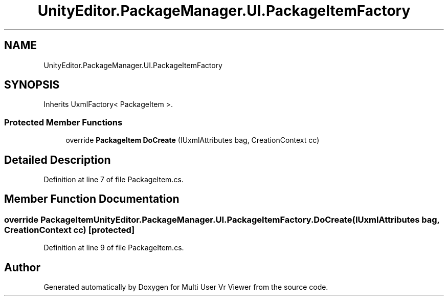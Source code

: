 .TH "UnityEditor.PackageManager.UI.PackageItemFactory" 3 "Sat Jul 20 2019" "Version https://github.com/Saurabhbagh/Multi-User-VR-Viewer--10th-July/" "Multi User Vr Viewer" \" -*- nroff -*-
.ad l
.nh
.SH NAME
UnityEditor.PackageManager.UI.PackageItemFactory
.SH SYNOPSIS
.br
.PP
.PP
Inherits UxmlFactory< PackageItem >\&.
.SS "Protected Member Functions"

.in +1c
.ti -1c
.RI "override \fBPackageItem\fP \fBDoCreate\fP (IUxmlAttributes bag, CreationContext cc)"
.br
.in -1c
.SH "Detailed Description"
.PP 
Definition at line 7 of file PackageItem\&.cs\&.
.SH "Member Function Documentation"
.PP 
.SS "override \fBPackageItem\fP UnityEditor\&.PackageManager\&.UI\&.PackageItemFactory\&.DoCreate (IUxmlAttributes bag, CreationContext cc)\fC [protected]\fP"

.PP
Definition at line 9 of file PackageItem\&.cs\&.

.SH "Author"
.PP 
Generated automatically by Doxygen for Multi User Vr Viewer from the source code\&.
